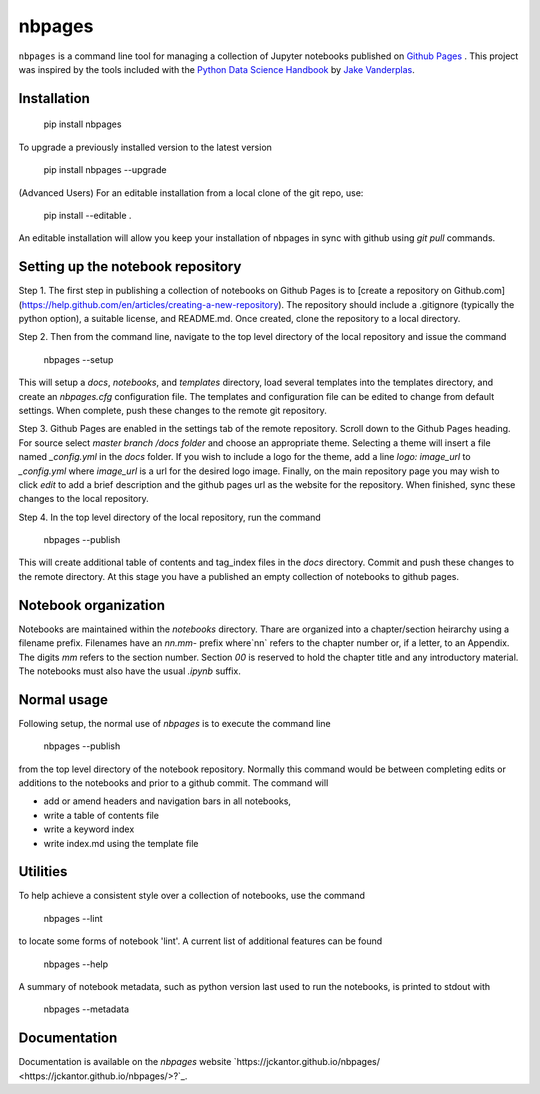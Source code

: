nbpages
=======

``nbpages`` is a command line tool for managing a collection of Jupyter notebooks published on
`Github Pages <https://pages.github.com>`_ . This project was inspired by the tools included with the
`Python Data Science Handbook <https://github.com/jakevdp/PythonDataScienceHandbook>`_ by
`Jake Vanderplas <https://github.com/jakevdp>`_.

Installation
------------

    pip install nbpages

To upgrade a previously installed version to the latest version

    pip install nbpages --upgrade

(Advanced Users) For an editable installation from a local clone of the git repo, use:

    pip install --editable .

An editable installation will allow you keep your installation of nbpages in sync with github using `git pull` commands.

Setting up the notebook repository
----------------------------------

Step 1. The first step in publishing a collection of notebooks on Github Pages is to
[create a repository on Github.com](https://help.github.com/en/articles/creating-a-new-repository). The repository
should include a .gitignore (typically the python option), a suitable license, and README.md. Once created, clone the
repository to a local directory.

Step 2. Then from the command line, navigate to the top level directory of the local repository and issue the command

    nbpages --setup

This will setup a `docs`, `notebooks`, and `templates` directory, load several templates into the templates directory,
and create an `nbpages.cfg` configuration file. The templates and configuration file can be edited to change from
default settings. When complete, push these changes to the remote git repository.

Step 3. Github Pages are enabled in the settings tab of the remote repository. Scroll down to the Github Pages
heading. For source select `master branch /docs folder` and choose an appropriate theme. Selecting a theme will insert
a file named `_config.yml` in the `docs` folder. If you wish to include a logo for the theme, add a line
`logo: image_url` to `_config.yml` where `image_url` is a url for the desired logo image. Finally, on the main
repository page you may wish to click `edit` to add a brief description and the github pages url as the website for the
repository. When finished, sync these changes to the local repository.

Step 4. In the top level directory of the local repository, run the command

    nbpages --publish

This will create additional table of contents and tag_index files in the `docs` directory. Commit and push these changes
to the remote directory. At this stage you have a published an empty collection of notebooks to github pages.

Notebook organization
---------------------

Notebooks are maintained within the `notebooks` directory. Thare are organized into a chapter/section heirarchy
using a filename prefix. Filenames have an `nn.mm-` prefix where`nn` refers to the chapter number or, if a letter, to
an Appendix. The digits `mm` refers to the section number. Section `00` is reserved to hold the chapter title and
any introductory material. The notebooks must also have the usual `.ipynb` suffix.

Normal usage
------------

Following setup, the normal use of `nbpages` is to execute the command line

    nbpages --publish

from the top level directory of the notebook repository. Normally this command would be between completing edits or
additions to the notebooks and prior to a github commit. The command will

* add or amend headers and navigation bars in all notebooks,
* write a table of contents file
* write a keyword index
* write index.md using the template file

Utilities
---------

To help achieve a consistent style over a collection of notebooks, use the command

    nbpages --lint

to locate some forms of notebook 'lint'.  A current list of additional features can be found

    nbpages --help

A summary of notebook metadata, such as python version last used to run the notebooks, is printed to stdout with

    nbpages  --metadata


Documentation
-------------

Documentation is available on the `nbpages` website
`https://jckantor.github.io/nbpages/ <https://jckantor.github.io/nbpages/>?`_.
